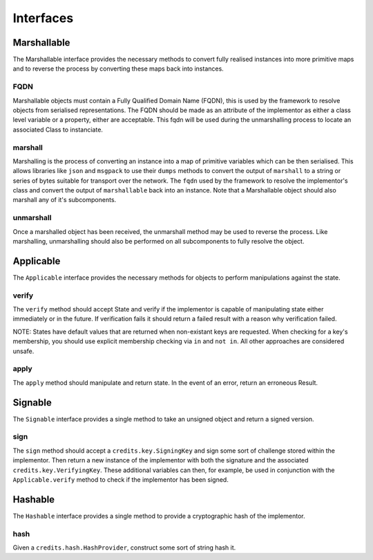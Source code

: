 .. _interfaces:

Interfaces
==========

.. _interfaces-marshallable:

Marshallable
^^^^^^^^^^^^

The Marshallable interface provides the necessary methods to convert fully
realised instances into more primitive maps and to reverse the process by
converting these maps back into instances.

FQDN
----

Marshallable objects must contain a Fully Qualified Domain Name (FQDN), this
is used by the framework to resolve objects from serialised representations.
The FQDN should be made as an attribute of the implementor as either a
class level variable or a property, either are acceptable. This fqdn will be
used during the unmarshalling process to locate an associated Class to
instanciate.

.. code-block:: python
   :linenos:

    class Foo:
        fqdn = "fully.qualified.domain.name.Foo"

    # OR

    class Bar:
        @property
        def fqdn(self):
            return "fully.qualified.domain.name.Bar"

marshall
--------

Marshalling is the process of converting an instance into a map of primitive
variables which can be then serialised. This allows libraries like ``json`` and
``msgpack`` to use their ``dumps`` methods to convert the output of
``marshall`` to a string or series of bytes suitable for transport over the
network. The ``fqdn`` used by the framework to resolve the implementor's class
and convert the output of ``marshallable`` back into an instance. Note that a
Marshallable object should also marshall any of it's subcomponents.

.. code-block:: python
   :linenos:

    def marshall(self) -> dict:
        return {
            "fqdn": self.fqdn,
            "variable": 49,
            "subcomponent": self.subcomponent.marshall(),
        }


unmarshall
----------

Once a marshalled object has been received, the unmarshall method may be used to
reverse the process. Like marshalling, unmarshalling should also be performed on
all subcomponents to fully resolve the object.

.. code-block:: python
   :linenos:

    @classmethod
    def unmarshall(cls, registry: Registry, payload: dict) -> cls:
        # Note that registry.unmarshall will call cls.unmarshall on the class that
        # resolves to the subcomponent's fqdn.

        return cls(
            variable=payload["variable"],
            subcomponent=registry.unmarshall(payload["subcomponent"]),
        )


.. _interfaces-applicable:

Applicable
^^^^^^^^^^

The ``Applicable`` interface provides the necessary methods for objects to
perform manipulations against the state.

verify
------

The ``verify`` method should accept State and verify if the implementor is
capable of manipulating state either immediately or in the future. If
verification fails it should return a failed result with a reason why
verification failed.

NOTE: States have default values that are returned when non-existant keys
are requested. When checking for a key's membership, you should use explicit
membership checking via ``in`` and ``not in``. All other approaches are
considered unsafe.

.. code-block:: python
   :linenos:

    def verify(self, state: dict) -> Result:
        if self.from_address not in state["foo.bar"]:
            # self.from_address does not exist in 'foo.bar', in this example we
            # consider this a failure to verify and return a suitable message.
            return None, "from_addresss %s does not exist in 'foo.bar'" % self.from_address

        return state

apply
-----

The ``apply`` method should manipulate and return state. In the event of an
error, return an erroneous Result.

.. code-block:: python
   :linenos:

    def apply(self, state: dict) -> Result:
        try:
            state["foo.bar"][self.from_address] -= self.amount
            state["foo.bar"][self.to_address] += self.amount
            return state

        except Exception as e:
            raise e


.. _interfaces-signable:

Signable
^^^^^^^^

The ``Signable`` interface provides a single method to take an unsigned object
and return a signed version.

sign
----

The ``sign`` method should accept a ``credits.key.SigningKey`` and sign some
sort of challenge stored within the implementor. Then return a new instance of
the implementor with both the signature and the associated
``credits.key.VerifyingKey``. These additional variables can then, for example,
be used in conjunction with the ``Applicable.verify`` method to check if the
implementor has been signed.

.. code-block:: python
   :linenos:

    def sign(self, signing_key: SigningKey) -> self:
        verifying_key = signing_key.get_verifying_key()
        signature = signing_key.sign(self.challenge)

        return self.__class__(
            address=self.address,
            nonce=self.nonce,
            challenge=self.challenge,
            verifying_key=verifying_key,
            signature=signature,
        )


.. _interfaces-hashable:

Hashable
^^^^^^^^

The ``Hashable`` interface provides a single method to provide a cryptographic
hash of the implementor.

hash
----

Given a ``credits.hash.HashProvider``, construct some sort of string hash it.

.. code-block:: python
   :linenos:

    def hash(self, hash_provider: credits.hash.HashProvider) -> str:
        # A primative example where we use variables from this class to construct a
        # challenge. Then hash and return the output.
    
        challenge = self.name + str(self.age) + str(self.value)
        return hash_provider.hash(challenge)
